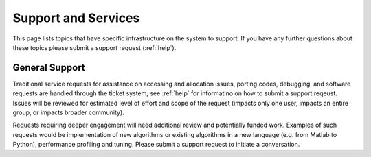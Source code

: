 Support and Services
======================

This page lists topics that have specific infrastructure on the system to support. If you have any further questions about these topics please submit a support request (:ref:`help`).

General Support
----------------

Traditional service requests for assistance on accessing and allocation issues, porting codes, debugging, and software requests are handled through the ticket system; see :ref:`help` for informatino on how to submit a support reqeust. Issues will be reviewed for estimated level of effort and scope of the request (impacts only one user, impacts an entire group, or impacts broader community).

Requests requiring deeper engagement will need additional review and potentially funded work. Examples of such requests would be implementation of new algorithms or existing algorithms in a new language (e.g. from Matlab to Python), performance profiling and tuning. Please submit a support request to initiate a conversation.
